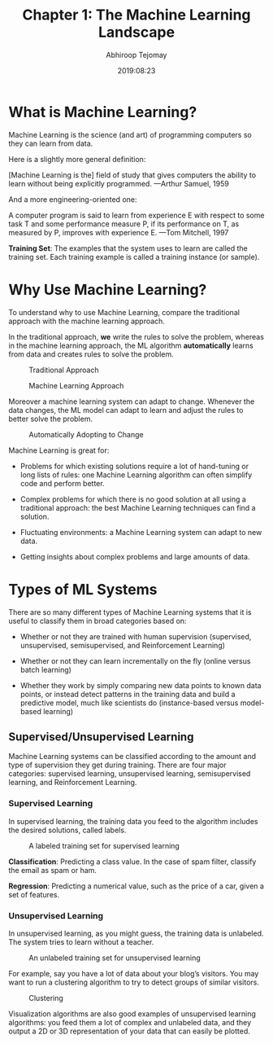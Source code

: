 #+title: Chapter 1: The Machine Learning Landscape 
#+author: Abhiroop Tejomay
#+date: 2019:08:23
* What is Machine Learning? 

Machine Learning is the science (and art) of programming computers so they can learn from data.

Here is a slightly more general definition:

[Machine Learning is the] field of study that gives computers the ability to learn without being explicitly programmed.
—Arthur Samuel, 1959

And a more engineering-oriented one:

A computer program is said to learn from experience E with respect to some task T and some performance measure P, if its performance on T, as measured by P, improves with experience E.
—Tom Mitchell, 1997


*Training Set*: The examples that the system uses to learn are
called the training set. Each training example is called a training instance (or sample). 

* Why Use Machine Learning?

To understand why to use Machine Learning, compare the traditional approach with the machine learning approach.

In the traditional approach, *we* write the rules to solve the problem, whereas in the machine learning approach, the ML algorithm *automatically* learns from data and creates rules to solve the problem. 

#+caption: Traditional Approach
[[file:./img/chapter_1_1.png]]

#+caption: Machine Learning Approach
[[file:./img/chapter_1_2.png]]

Moreover a machine learning system can adapt to change. Whenever the data changes, the ML model can adapt to learn and adjust the rules to better solve the problem.

#+caption: Automatically Adopting to Change
[[file:./img/chapter_1_3.png]]

Machine Learning is great for:

- Problems for which existing solutions require a lot of hand-tuning or long lists of rules: one Machine Learning algorithm can often simplify code and perform better.

- Complex problems for which there is no good solution at all using a traditional approach: the best Machine Learning techniques can find a solution.

- Fluctuating environments: a Machine Learning system can adapt to new data.

- Getting insights about complex problems and large amounts of data.

* Types of ML Systems

There are so many different types of Machine Learning systems that it is useful to classify them in broad categories based on:

- Whether or not they are trained with human supervision (supervised, unsupervised, semisupervised, and Reinforcement Learning)

- Whether or not they can learn incrementally on the fly (online versus batch learning)

- Whether they work by simply comparing new data points to known data points, or instead detect patterns in the training data and build a predictive model, much like scientists do (instance-based versus model-based learning)

** Supervised/Unsupervised Learning 

Machine Learning systems can be classified according to the amount and type of
supervision they get during training. There are four major categories: supervised learning, unsupervised learning, semisupervised learning, and Reinforcement Learning.

*** Supervised Learning 

In supervised learning, the training data you feed to the algorithm includes the desired solutions, called labels.

#+caption: A labeled training set for supervised learning
[[file:./img/chapter_1_4.png]]

*Classification*: Predicting a class value. In the case of spam filter, classify the email as spam or ham.

*Regression*: Predicting a numerical value, such as the price of a car, given a set of features.

*** Unsupervised Learning

In unsupervised learning, as you might guess, the training data is unlabeled. The system tries to learn without a teacher.

#+caption: An unlabeled training set for unsupervised learning
[[file:./img/chapter_1_5.png]]

For example, say you have a lot of data about your blog’s visitors. You may want to run a clustering algorithm to try to detect groups of similar visitors.

#+caption: Clustering
[[file:./img/chapter_1_6.png]]

Visualization algorithms are also good examples of unsupervised learning algorithms: you feed them a lot of complex and unlabeled data, and they output a 2D or 3D representation of your data that can easily be plotted.
